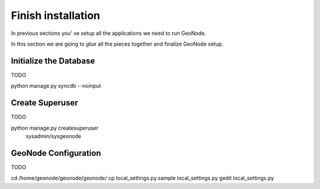 .. _all_together:

===================
Finish installation
===================

In previous sections you' ve setup all the applications we need to run GeoNode.

In this section we are going to `glue` all the pieces together and finalize GeoNode
setup.

Initialize the Database
=======================

TODO

python manage.py syncdb --noinput

Create Superuser
================

TODO

python manage.py createsuperuser
   sysadmin/sysgeonode

GeoNode Configuration
=====================

TODO

cd /home/geonode/geonode/geonode/
cp local_settings.py.sample local_settings.py
gedit local_settings.py
